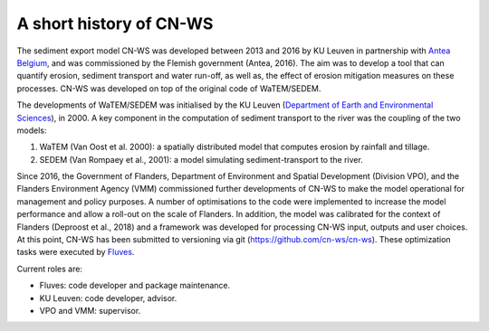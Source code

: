 .. _history:

A short history of CN-WS
========================

The sediment export model CN-WS was developed between 2013
and 2016 by KU Leuven in partnership with `Antea Belgium
<https://anteagroup.be/>`_, and was commissioned by
the Flemish government (Antea, 2016). The aim was to
develop a tool that can quantify erosion, sediment transport and water run-off,
as well as, the effect of erosion mitigation measures on these processes.
CN-WS was developed on top of the original code of WaTEM/SEDEM.

The developments of WaTEM/SEDEM was initialised by the KU Leuven
(`Department of Earth and Environmental Sciences <https://ees.kuleuven.be//>`_),
in 2000. A key component in the computation of sediment transport to the river was
the coupling of the two models:

1. WaTEM (Van Oost et al. 2000): a spatially distributed model that
   computes erosion by rainfall and tillage.
2. SEDEM (Van Rompaey et al., 2001): a model simulating sediment-transport
   to the river.

Since 2016, the Government of Flanders, Department of Environment and Spatial
Development (Division VPO), and the
Flanders Environment Agency (VMM) commissioned further developments of
CN-WS to make the model operational for management and policy purposes.
A number of optimisations to the code were implemented to increase the model performance and
allow a roll-out on the scale of Flanders. In addition, the model was
calibrated for the context of Flanders (Deproost et al., 2018) and a framework
was developed for processing CN-WS input, outputs and user choices.
At this point, CN-WS has been
submitted to versioning via git (https://github.com/cn-ws/cn-ws). 
These optimization tasks were executed by `Fluves <https://fluves.com/>`_.

Current roles are:

- Fluves: code developer and package maintenance.
- KU Leuven: code developer, advisor.
- VPO and VMM: supervisor.
